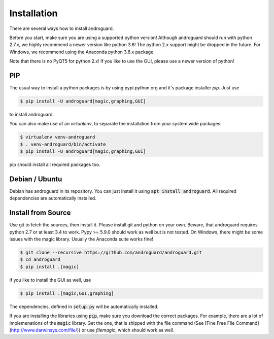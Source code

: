 Installation
============

There are several ways how to install androguard.

Before you start, make sure you are using a supported python version!
Although androguard should run with python 2.7.x, we highly recommend a newer version like python 3.6!
The python 2.x support might be dropped in the future.
For Windows, we recommend using the Anaconda python 3.6.x package.

Note that there is no PyQT5 for python 2.x! If you like to use the GUI, please
use a newer version of python!

PIP
---

The usual way to install a python packages is by using pypi.python.org and it's package installer `pip`.
Just use

.. code-block:: bash

    $ pip install -U androguard[magic,graphing,GUI]
    
to  install androguard.

You can also make use of an `virtualenv`, to separate the installation from your system wide packages:

.. code-block:: bash

    $ virtualenv venv-androguard
    $ . venv-androguard/bin/activate
    $ pip install -U androguard[magic,graphing,GUI]
    
pip should install all required packages too.

Debian / Ubuntu
---------------

Debian has androguard in its repository. You can just install it using :code:`apt install androguard`.
All required dependencies are automatically installed.

Install from Source
-------------------

Use git to fetch the sources, then install it.
Please install git and python on your own.
Beware, that androguard requires python 2.7 or at least 3.4 to work.
Pypy >= 5.9.0 should work as well but is not tested.
On Windows, there might be some issues with the magic library.
Usually the Anaconda suite works fine!

.. code-block:: bash

    $ git clone --recursive https://github.com/androguard/androguard.git
    $ cd androguard
    $ pip install .[magic]

if you like to install the GUI as well, use

.. code-block:: bash

    $ pip install .[magic,GUI,graphing]

The dependencies, defined in :code:`setup.py` will be automatically installed.

If you are installing the libraries using :code:`pip`, make sure you download the correct packages.
For example, there are a lot of implemenations of the :code:`magic` library.
Get the one, that is shipped with the file command (See [Fine Free File Command](http://www.darwinsys.com/file/)) or use `filemagic`, which should work as well.
